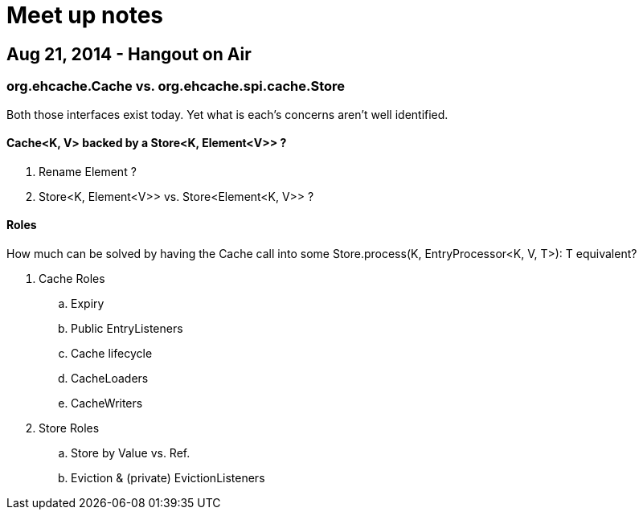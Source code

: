 = Meet up notes

:toc:

== Aug 21, 2014 - Hangout on Air

=== +org.ehcache.Cache+ vs. +org.ehcache.spi.cache.Store+

Both those interfaces exist today. Yet what is each's concerns aren't well identified.

==== +Cache<K, V>+ backed by a +Store<K, Element<V>>+ ?

 . Rename +Element+ ?
 . +Store<K, Element<V>>+ vs. +Store<Element<K, V>>+ ?

==== Roles

How much can be solved by having the +Cache+ call into some +Store.process(K, EntryProcessor<K, V, T>): T+ equivalent?

 . +Cache+ Roles
 .. Expiry
 .. Public EntryListeners
 .. Cache lifecycle
 .. CacheLoaders
 .. CacheWriters
 . +Store+ Roles
 .. Store by Value vs. Ref.
 .. Eviction & (private) EvictionListeners

